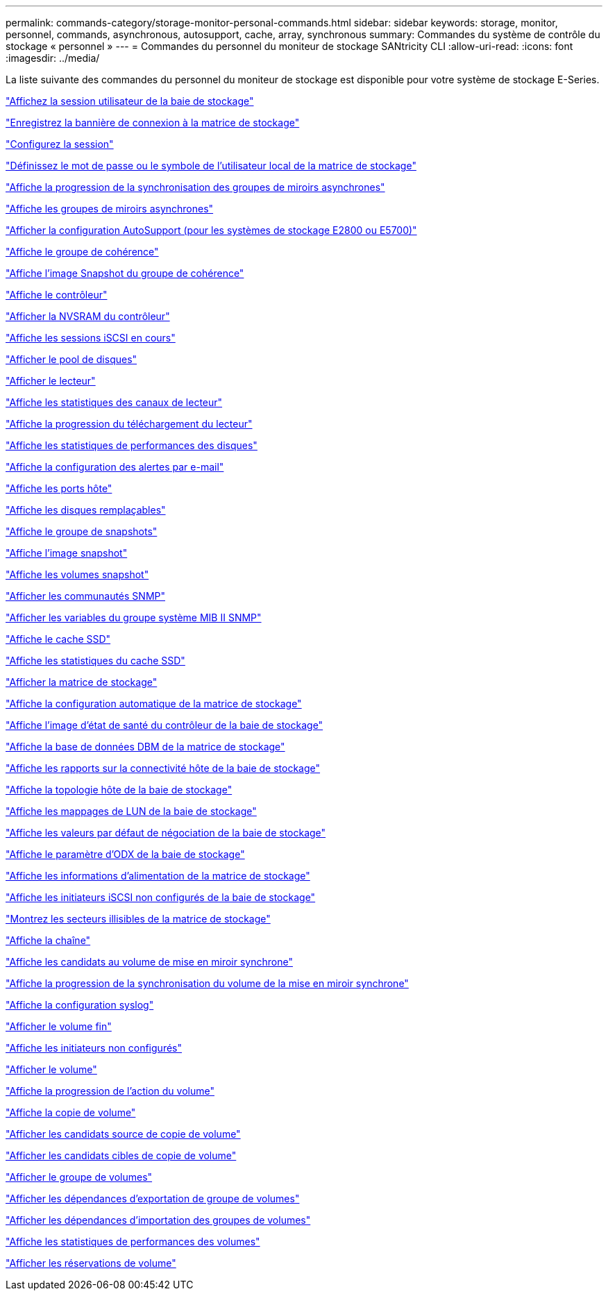 ---
permalink: commands-category/storage-monitor-personal-commands.html 
sidebar: sidebar 
keywords: storage, monitor, personnel, commands, asynchronous, autosupport, cache, array, synchronous 
summary: Commandes du système de contrôle du stockage « personnel » 
---
= Commandes du personnel du moniteur de stockage SANtricity CLI
:allow-uri-read: 
:icons: font
:imagesdir: ../media/


[role="lead"]
La liste suivante des commandes du personnel du moniteur de stockage est disponible pour votre système de stockage E-Series.

link:../commands-a-z/show-storagearray-usersession.html["Affichez la session utilisateur de la baie de stockage"]

link:../commands-a-z/save-storagearray-loginbanner.html["Enregistrez la bannière de connexion à la matrice de stockage"]

link:../commands-a-z/set-session-erroraction.html["Configurez la session"]

link:../commands-a-z/set-storagearray-localusername.html["Définissez le mot de passe ou le symbole de l'utilisateur local de la matrice de stockage"]

link:../commands-a-z/show-asyncmirrorgroup-synchronizationprogress.html["Affiche la progression de la synchronisation des groupes de miroirs asynchrones"]

link:../commands-a-z/show-asyncmirrorgroup-summary.html["Affiche les groupes de miroirs asynchrones"]

link:../commands-a-z/show-storagearray-autosupport.html["Afficher la configuration AutoSupport (pour les systèmes de stockage E2800 ou E5700)"]

link:../commands-a-z/show-consistencygroup.html["Affiche le groupe de cohérence"]

link:../commands-a-z/show-cgsnapimage.html["Affiche l'image Snapshot du groupe de cohérence"]

link:../commands-a-z/show-controller.html["Affiche le contrôleur"]

link:../commands-a-z/show-controller-nvsram.html["Afficher la NVSRAM du contrôleur"]

link:../commands-a-z/show-iscsisessions.html["Affiche les sessions iSCSI en cours"]

link:../commands-a-z/show-diskpool.html["Afficher le pool de disques"]

link:../commands-a-z/show-alldrives.html["Afficher le lecteur"]

link:../commands-a-z/show-drivechannel-stats.html["Affiche les statistiques des canaux de lecteur"]

link:../commands-a-z/show-alldrives-downloadprogress.html["Affiche la progression du téléchargement du lecteur"]

link:../commands-a-z/show-alldrives-performancestats.html["Affiche les statistiques de performances des disques"]

link:../commands-a-z/show-emailalert-summary.html["Affiche la configuration des alertes par e-mail"]

link:../commands-a-z/show-allhostports.html["Affiche les ports hôte"]

link:../commands-a-z/show-replaceabledrives.html["Affiche les disques remplaçables"]

link:../commands-a-z/show-snapgroup.html["Affiche le groupe de snapshots"]

link:../commands-a-z/show-snapimage.html["Affiche l'image snapshot"]

link:../commands-a-z/show-snapvolume.html["Affiche les volumes snapshot"]

link:../commands-a-z/show-allsnmpcommunities.html["Afficher les communautés SNMP"]

link:../commands-a-z/show-snmpsystemvariables.html["Afficher les variables du groupe système MIB II SNMP"]

link:../commands-a-z/show-ssd-cache.html["Affiche le cache SSD"]

link:../commands-a-z/show-ssd-cache-statistics.html["Affiche les statistiques du cache SSD"]

link:../commands-a-z/show-storagearray.html["Afficher la matrice de stockage"]

link:../commands-a-z/show-storagearray-autoconfiguration.html["Affiche la configuration automatique de la matrice de stockage"]

link:../commands-a-z/show-storagearray-controllerhealthimage.html["Affiche l'image d'état de santé du contrôleur de la baie de stockage"]

link:../commands-a-z/show-storagearray-dbmdatabase.html["Affiche la base de données DBM de la matrice de stockage"]

link:../commands-a-z/show-storagearray-hostconnectivityreporting.html["Affiche les rapports sur la connectivité hôte de la baie de stockage"]

link:../commands-a-z/show-storagearray-hosttopology.html["Affiche la topologie hôte de la baie de stockage"]

link:../commands-a-z/show-storagearray-lunmappings.html["Affiche les mappages de LUN de la baie de stockage"]

link:../commands-a-z/show-storagearray-iscsinegotiationdefaults.html["Affiche les valeurs par défaut de négociation de la baie de stockage"]

link:../commands-a-z/show-storagearray-odxsetting.html["Affiche le paramètre d'ODX de la baie de stockage"]

link:../commands-a-z/show-storagearray-powerinfo.html["Affiche les informations d'alimentation de la matrice de stockage"]

link:../commands-a-z/show-storagearray-unconfigurediscsiinitiators.html["Affiche les initiateurs iSCSI non configurés de la baie de stockage"]

link:../commands-a-z/show-storagearray-unreadablesectors.html["Montrez les secteurs illisibles de la matrice de stockage"]

link:../commands-a-z/show-textstring.html["Affiche la chaîne"]

link:../commands-a-z/show-syncmirror-candidates.html["Affiche les candidats au volume de mise en miroir synchrone"]

link:../commands-a-z/show-syncmirror-synchronizationprogress.html["Affiche la progression de la synchronisation du volume de la mise en miroir synchrone"]

link:../commands-a-z/show-syslog-summary.html["Affiche la configuration syslog"]

link:../commands-a-z/show-volume.html["Afficher le volume fin"]

link:../commands-a-z/show-storagearray-unconfiguredinitiators.html["Affiche les initiateurs non configurés"]

link:../commands-a-z/show-volume-summary.html["Afficher le volume"]

link:../commands-a-z/show-volume-actionprogress.html["Affiche la progression de l'action du volume"]

link:../commands-a-z/show-volumecopy.html["Affiche la copie de volume"]

link:../commands-a-z/show-volumecopy-sourcecandidates.html["Afficher les candidats source de copie de volume"]

link:../commands-a-z/show-volumecopy-source-targetcandidates.html["Afficher les candidats cibles de copie de volume"]

link:../commands-a-z/show-volumegroup.html["Afficher le groupe de volumes"]

link:../commands-a-z/show-volumegroup-exportdependencies.html["Afficher les dépendances d'exportation de groupe de volumes"]

link:../commands-a-z/show-volumegroup-importdependencies.html["Afficher les dépendances d'importation des groupes de volumes"]

link:../commands-a-z/show-volume-performancestats.html["Affiche les statistiques de performances des volumes"]

link:../commands-a-z/show-volume-reservations.html["Afficher les réservations de volume"]
